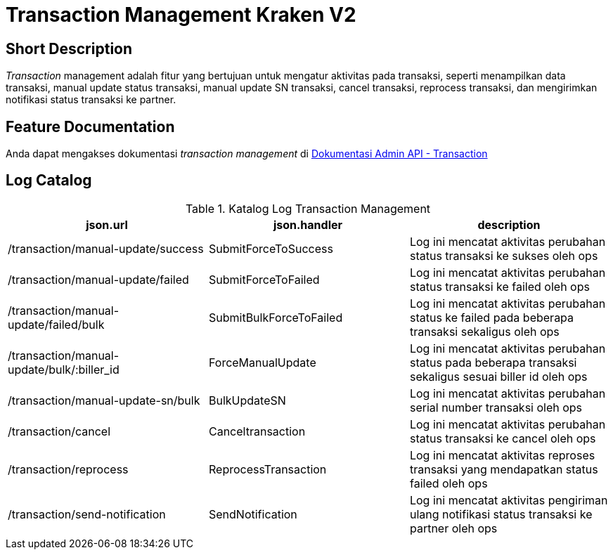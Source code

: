 = Transaction Management Kraken V2

== Short Description

_Transaction_ management adalah fitur yang bertujuan untuk mengatur aktivitas pada transaksi, seperti menampilkan data transaksi, manual update status transaksi, manual update SN transaksi, cancel transaksi, reprocess transaksi, dan mengirimkan notifikasi status transaksi ke partner.

== Feature Documentation

Anda dapat mengakses dokumentasi _transaction management_ di https://docs.google.com/document/d/1CM5yT8SzMYrS7UeAu1uaQeGNp4HkuM3VORhQ3EJVTGg/edit?usp=sharing[Dokumentasi Admin API - Transaction] 

== Log Catalog

.Katalog Log Transaction Management
|===
|json.url |json.handler |description

|/transaction/manual-update/success
|SubmitForceToSuccess
|Log ini mencatat aktivitas perubahan status transaksi ke sukses oleh ops

|/transaction/manual-update/failed
|SubmitForceToFailed
|Log ini mencatat aktivitas perubahan status transaksi ke failed oleh ops

|/transaction/manual-update/failed/bulk
|SubmitBulkForceToFailed
|Log ini mencatat aktivitas perubahan status ke failed pada beberapa transaksi sekaligus oleh ops

|/transaction/manual-update/bulk/:biller_id
|ForceManualUpdate
|Log ini mencatat aktivitas perubahan status pada beberapa transaksi sekaligus sesuai biller id oleh ops

|/transaction/manual-update-sn/bulk
|BulkUpdateSN
|Log ini mencatat aktivitas perubahan serial number transaksi oleh ops

|/transaction/cancel
|Canceltransaction
|Log ini mencatat aktivitas perubahan status transaksi ke cancel oleh ops

|/transaction/reprocess
|ReprocessTransaction
|Log ini mencatat aktivitas reproses transaksi yang mendapatkan status failed oleh ops

|/transaction/send-notification
|SendNotification
|Log ini mencatat aktivitas pengiriman ulang notifikasi status transaksi ke partner oleh ops
|===
